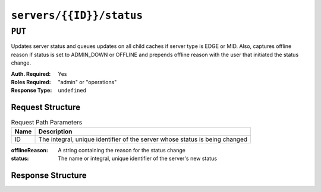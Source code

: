 ..
..
.. Licensed under the Apache License, Version 2.0 (the "License");
.. you may not use this file except in compliance with the License.
.. You may obtain a copy of the License at
..
..     http://www.apache.org/licenses/LICENSE-2.0
..
.. Unless required by applicable law or agreed to in writing, software
.. distributed under the License is distributed on an "AS IS" BASIS,
.. WITHOUT WARRANTIES OR CONDITIONS OF ANY KIND, either express or implied.
.. See the License for the specific language governing permissions and
.. limitations under the License.
..

.. _to-api-servers-id-status:

*************************
``servers/{{ID}}/status``
*************************

``PUT``
=======
Updates server status and queues updates on all child caches if server type is EDGE or MID. Also, captures offline reason if status is set to ADMIN_DOWN or OFFLINE and prepends offline reason with the user that initiated the status change.

:Auth. Required: Yes
:Roles Required: "admin" or "operations"
:Response Type:  ``undefined``

Request Structure
-----------------
.. table:: Request Path Parameters

	+------+-----------------------------------------------------------------------------+
	| Name | Description                                                                 |
	+======+=============================================================================+
	|  ID  | The integral, unique identifier of the server whose status is being changed |
	+------+-----------------------------------------------------------------------------+

:offlineReason: A string containing the reason for the status change
:status:        The name or integral, unique identifier of the server's new status

.. code-block:: http
	:caption: Request Example

	PUT /api/1.4/servers/13/status HTTP/1.1
	Host: trafficops.infra.ciab.test
	User-Agent: curl/7.47.0
	Accept: */*
	Cookie: mojolicious=...
	Content-Length: 56
	Content-Type: application/json

	{
		"status": "ADMIN_DOWN",
		"offlineReason": "Bad drives"
	}

Response Structure
------------------
.. code-block:: http
	:caption: Response Example

	HTTP/1.1 200 OK
	Access-Control-Allow-Credentials: true
	Access-Control-Allow-Headers: Origin, X-Requested-With, Content-Type, Accept
	Access-Control-Allow-Methods: POST,GET,OPTIONS,PUT,DELETE
	Access-Control-Allow-Origin: *
	Cache-Control: no-cache, no-store, max-age=0, must-revalidate
	Content-Type: application/json
	Date: Mon, 10 Dec 2018 18:08:44 GMT
	Server: Mojolicious (Perl)
	Set-Cookie: mojolicious=...; Path=/; Expires=Mon, 18 Nov 2019 17:40:54 GMT; Max-Age=3600; HttpOnly
	Vary: Accept-Encoding
	Whole-Content-Sha512: LS1jCo5eMVKxmeYDol0I2LgLYazocSggR5hynNoLcPmMov9u2s3ulksPdQtG1N3aS+VM9tdMsCrahFPraLJVwg==
	Content-Length: 158

	{ "alerts": [
		{
			"level": "success",
			"text": "Updated status [ ADMIN_DOWN ] for quest.infra.ciab.test [ admin: Bad drives ] and queued updates on all child caches"
		}
	]}
